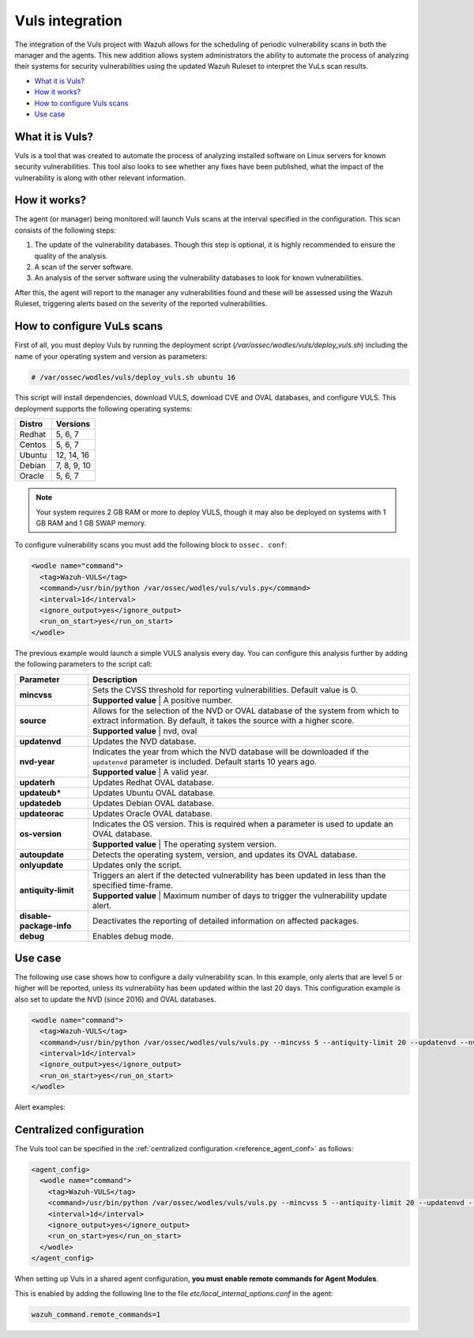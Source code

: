.. _vuls:

Vuls integration
=================

.. versionadded:: 3.1.0

The integration of the Vuls project with Wazuh allows for the scheduling of periodic vulnerability scans in both the manager and the agents. This new addition allows system administrators the ability to automate the process of analyzing their systems for security vulnerabilities using the updated Wazuh Ruleset to interpret the VuLs scan results.

- `What it is Vuls?`_
- `How it works?`_
- `How to configure Vuls scans`_
- `Use case`_


What it is Vuls?
-----------------

Vuls is a tool that was created to automate the process of analyzing installed software on Linux servers for known security vulnerabilities. This tool also looks to see whether any fixes have been published, what the impact of the vulnerability is along with  other relevant information.

How it works?
--------------

The agent (or manager) being monitored will launch Vuls scans at the interval specified in the configuration. This scan consists of the following steps:

1) The update of the vulnerability databases. Though this step is optional, it is highly recommended to ensure the quality of the analysis.
2) A scan of the server software.
3) An analysis of the server software using the vulnerability databases to look for known vulnerabilities.

After this, the agent will report to the manager any vulnerabilities found and these will be assessed using the Wazuh Ruleset, triggering alerts based on the severity of the reported vulnerabilities.

How to configure VuLs scans
---------------------------

First of all, you must deploy Vuls by running the deployment script (`/var/ossec/wodles/vuls/deploy_vuls.sh`) including the name of your operating system and version as parameters:

.. code-block:: console

    # /var/ossec/wodles/vuls/deploy_vuls.sh ubuntu 16

This script will install dependencies, download VULS, download CVE and OVAL databases, and configure VULS. This deployment supports the following operating systems:

+---------+-------------+
| Distro  | Versions    |
+=========+=============+
| Redhat  | 5, 6, 7     |
+---------+-------------+
| Centos  | 5, 6, 7     |
+---------+-------------+
| Ubuntu  | 12, 14, 16  |
+---------+-------------+
| Debian  | 7, 8, 9, 10 |
+---------+-------------+
| Oracle  | 5, 6, 7     |
+---------+-------------+

.. note::
    Your system requires 2 GB RAM or more to deploy VULS, though it may also be deployed on systems with 1 GB RAM and 1 GB SWAP memory.

To configure vulnerability scans you must add the following block to ``ossec. conf``:

.. code-block:: xml

    <wodle name="command">
      <tag>Wazuh-VULS</tag>
      <command>/usr/bin/python /var/ossec/wodles/vuls/vuls.py</command>
      <interval>1d</interval>
      <ignore_output>yes</ignore_output>
      <run_on_start>yes</run_on_start>
    </wodle>

The previous example would launch a simple VULS analysis every day. You can configure this analysis further by adding the following parameters to the script call:

+------------------------+-----------------------------------------------------------------------------------------------------------------------------------------------------------+
| Parameter              | Description                                                                                                                                               |
+========================+===========================================================================================================================================================+
|                        | Sets the CVSS threshold for reporting vulnerabilities. Default value is 0.                                                                                |
+ **mincvss**            +-----------------------------------------------------------------------------------------------------------------------------------------------------------+
|                        | **Supported value** | A positive number.                                                                                                                  |
+------------------------+-----------------------------------------------------------------------------------------------------------------------------------------------------------+
|                        | Allows for the selection of the NVD or OVAL database of the system from which to extract information. By default, it takes the source with a higher score.|
+ **source**             +-----------------------------------------------------------------------------------------------------------------------------------------------------------+
|                        | **Supported value** | nvd, oval                                                                                                                           |
+------------------------+-----------------------------------------------------------------------------------------------------------------------------------------------------------+
| **updatenvd**          | Updates the NVD database.                                                                                                                                 |
+------------------------+-----------------------------------------------------------------------------------------------------------------------------------------------------------+
|                        | Indicates the year from which the NVD database will be downloaded if the ``updatenvd`` parameter is included. Default starts 10 years ago.                |
+ **nvd-year**           +-----------------------------------------------------------------------------------------------------------------------------------------------------------+
|                        | **Supported value** | A valid year.                                                                                                                       |
+------------------------+-----------------------------------------------------------------------------------------------------------------------------------------------------------+
| **updaterh**           | Updates Redhat OVAL database.                                                                                                                             |
+------------------------+-----------------------------------------------------------------------------------------------------------------------------------------------------------+
| **updateub***          | Updates Ubuntu OVAL database.                                                                                                                             |
+------------------------+-----------------------------------------------------------------------------------------------------------------------------------------------------------+
| **updatedeb**          | Updates Debian OVAL database.                                                                                                                             |
+------------------------+-----------------------------------------------------------------------------------------------------------------------------------------------------------+
| **updateorac**         | Updates Oracle OVAL database.                                                                                                                             |
+------------------------+-----------------------------------------------------------------------------------------------------------------------------------------------------------+
|                        | Indicates the OS version.  This is required when a parameter is used to update an OVAL database.                                                          |
+ **os-version**         +-----------------------------------------------------------------------------------------------------------------------------------------------------------+
|                        | **Supported value** | The operating system version.                                                                                                       |
+------------------------+-----------------------------------------------------------------------------------------------------------------------------------------------------------+
| **autoupdate**         | Detects the operating system, version, and updates its OVAL database.                                                                                     |
+------------------------+-----------------------------------------------------------------------------------------------------------------------------------------------------------+
| **onlyupdate**         | Updates only the script.                                                                                                                                  |
+------------------------+-----------------------------------------------------------------------------------------------------------------------------------------------------------+
|                        | Triggers an alert if the detected vulnerability has been updated in less than the specified time-frame.                                                   |
+ **antiquity-limit**    +-----------------------------------------------------------------------------------------------------------------------------------------------------------+
|                        | **Supported value** | Maximum number of days to trigger the vulnerability update alert.                                                                   |
+------------------------+-----------------------------------------------------------------------------------------------------------------------------------------------------------+
|**disable-package-info**| Deactivates the reporting of detailed information on affected packages.                                                                                   |
+------------------------+-----------------------------------------------------------------------------------------------------------------------------------------------------------+
| **debug**              | Enables debug mode.                                                                                                                                       |
+------------------------+-----------------------------------------------------------------------------------------------------------------------------------------------------------+

Use case
---------

The following use case shows how to configure a daily vulnerability scan.  In this example, only alerts that are level 5 or higher will be reported, unless its vulnerability has been updated within the last 20 days. This configuration example is also set to update the NVD (since 2016) and OVAL databases.

.. code-block:: xml

    <wodle name="command">
      <tag>Wazuh-VULS</tag>
      <command>/usr/bin/python /var/ossec/wodles/vuls/vuls.py --mincvss 5 --antiquity-limit 20 --updatenvd --nvd-year 2016 --autoupdate</command>
      <interval>1d</interval>
      <ignore_output>yes</ignore_output>
      <run_on_start>yes</run_on_start>
    </wodle>

Alert examples:

.. code-block:: console
   :emphasize-lines: 3

   ** Alert 1514822251.14842332: - vuls,
   2018 Jan 01 16:57:31 (ttes) any->Wazuh-VULS
   Rule: 22403 (level 5) -> 'Low vulnerability CVE-2017-16649 detected in scanning launched on c with 100% reliability (OvalMatch). Score: $(vuls.core) (Ubuntu OVAL). Affected packages: linux-image-4.4.0-87-generic (Not fixable)'
   {"vuls": {"last_modified": "0001-01-01 00:00:00", "detection_method": "OvalMatch", "kernel_version": "4.4.0-87-generic", "scan_date": "2018-01-01 07:57:27", "affected_packages": "linux-image-4.4.0-87-generic (Not fixable)", "integration": "vuls", "os_version": "ubuntu 16.04", "score": 3.99, "link": "http://people.ubuntu.com/~ubuntu-security/cve/CVE-2017-16649", "source": "Ubuntu OVAL", "scanned_cve": "CVE-2017-16649", "tittle": "CVE-2017-16649 on Ubuntu 16.04 LTS (xenial) - low.", "assurance": "100%", "affected_packages_info": {"linux-image-4.4.0-87-generic": {"fixable": "No", "version": "4.4.0-87.110"}}}}
   vuls.last_modified: 0001-01-01 00:00:00
   vuls.detection_method: OvalMatch
   vuls.kernel_version: 4.4.0-87-generic
   vuls.scan_date: 2018-01-01 07:57:27
   vuls.affected_packages: linux-image-4.4.0-87-generic (Not fixable)
   vuls.integration: vuls
   vuls.os_version: ubuntu 16.04
   vuls.score: 3.990000
   vuls.link: http://people.ubuntu.com/~ubuntu-security/cve/CVE-2017-16649
   vuls.source: Ubuntu OVAL
   vuls.scanned_cve: CVE-2017-16649
   vuls.tittle: CVE-2017-16649 on Ubuntu 16.04 LTS (xenial) - low.
   vuls.assurance: 100%
   vuls.affected_packages_info.linux-image-4.4.0-87-generic.fixable: No
   vuls.affected_packages_info.linux-image-4.4.0-87-generic.version: 4.4.0-87.110

.. code-block:: console
   :emphasize-lines: 3

   ** Alert 1514818543.694640: - vuls,
   2018 Jan 01 15:55:43 (agent) any->Wazuh-VULS
   Rule: 22402 (level 7) -> 'CVE-2017-1000410 has a update date lower than 20 days.'
   {"vuls": {"last_modified": "2017-12-24 21:29:12", "detection_method": "OvalMatch", "ke$
   vuls.last_modified: 2017-12-24 21:29:12
   vuls.detection_method: OvalMatch
   vuls.kernel_version: 4.4.0-87-generic
   vuls.scan_date: 2018-01-01 06:55:41
   vuls.days: 20
   vuls.integration: vuls
   vuls.os_version: ubuntu 16.04
   vuls.score: 5
   vuls.link: https://nvd.nist.gov/vuln/detail/CVE-2017-1000410
   vuls.source: National Vulnerability Database
   vuls.scanned_cve: CVE-2017-1000410
   vuls.tittle: CVE-2017-1000410
   vuls.event: CVE-2017-1000410 has a update date lower than 20 days.
   vuls.assurance: 100%


Centralized configuration
-------------------------

The Vuls tool can be specified in the :ref:`centralized configuration <reference_agent_conf>` as follows:

.. code-block:: xml

    <agent_config>
      <wodle name="command">
        <tag>Wazuh-VULS</tag>
        <command>/usr/bin/python /var/ossec/wodles/vuls/vuls.py --mincvss 5 --antiquity-limit 20 --updatenvd --nvd-year 2016 --autoupdate</command>
        <interval>1d</interval>
        <ignore_output>yes</ignore_output>
        <run_on_start>yes</run_on_start>
      </wodle>
    </agent_config>

When setting up Vuls in a shared agent configuration, **you must enable remote commands for Agent Modules**.

This is enabled by adding the following line to the file *etc/local_internal_options.conf* in the agent:

.. code-block:: shell

    wazuh_command.remote_commands=1
